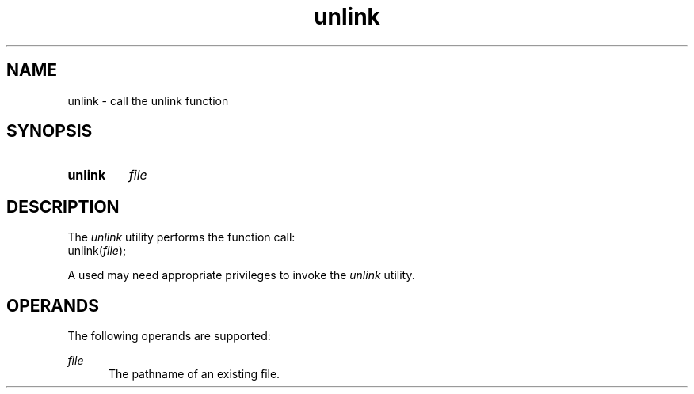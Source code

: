 .TH unlink 1 "2021-08-15"

.SH NAME
unlink - call the unlink function

.SH SYNOPSIS
.SY unlink
.I
file
.YS

.SH DESCRIPTION
The
.I
unlink
utility performs the function call:
.RE
unlink(\fIfile\fR);
.PP
A used may need appropriate privileges to invoke the
.I
unlink
utility.

.SH OPERANDS
The following operands are supported:
.PP
.I
file
.RE
.RS 5
The pathname of an existing file.
